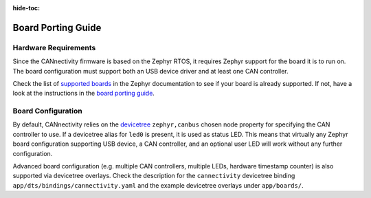 ..
  Copyright (c) 2024 Henrik Brix Andersen <henrik@brixandersen.dk>
  SPDX-License-Identifier: CC-BY-4.0

:hide-toc:

Board Porting Guide
===================

Hardware Requirements
---------------------

Since the CANnectivity firmware is based on the Zephyr RTOS, it requires Zephyr support for the
board it is to run on. The board configuration must support both an USB device driver and at least
one CAN controller.

Check the list of `supported boards`_ in the Zephyr documentation to see if your board is already
supported. If not, have a look at the instructions in the `board porting guide`_.

Board Configuration
-------------------

By default, CANnectivity relies on the `devicetree`_ ``zephyr,canbus`` chosen node property for
specifying the CAN controller to use. If a devicetree alias for ``led0`` is present, it is used as
status LED. This means that virtually any Zephyr board configuration supporting USB device, a CAN
controller, and an optional user LED will work without any further configuration.

Advanced board configuration (e.g. multiple CAN controllers, multiple LEDs, hardware timestamp
counter) is also supported via devicetree overlays. Check the description for the ``cannectivity``
devicetree binding ``app/dts/bindings/cannectivity.yaml`` and the example devicetree overlays under
``app/boards/``.

.. _supported boards:
   https://docs.zephyrproject.org/latest/boards/index.html

.. _board porting guide:
   https://docs.zephyrproject.org/latest/hardware/porting/board_porting.html

.. _devicetree:
   https://docs.zephyrproject.org/latest/build/dts/index.html
